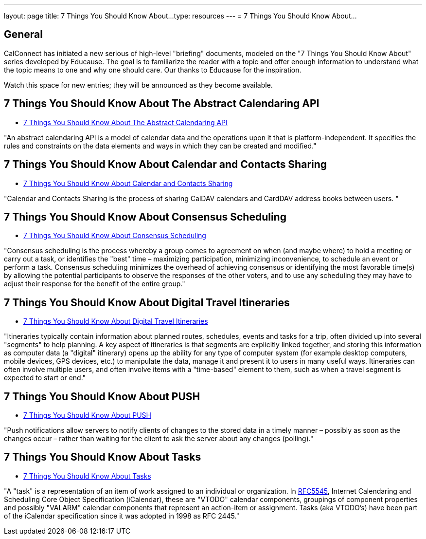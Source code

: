 ---
layout: page
title:  7 Things You Should Know About...
type: resources
---
= 7 Things You Should Know About...

== General

CalConnect has initiated a new serious of high-level "briefing"
documents, modeled on the "7 Things You Should Know About" series
developed by Educause. The goal is to familiarize the reader with a
topic and offer enough information to understand what the topic means to
one and why one should care. Our thanks to Educause for the inspiration.

Watch this space for new entries; they will be announced as they become
available.

== 7 Things You Should Know About The Abstract Calendaring API

* link:/resources/7-things-you-should-know-about/abstract-calendaring-api[7 Things You Should Know About The Abstract Calendaring API]

"An abstract calendaring API is a model of calendar data and the
operations upon it that is platform-independent. It specifies the rules
and constraints on the data elements and ways in which they can be
created and modified."


== 7 Things You Should Know About Calendar and Contacts Sharing

* link:/resources/7-things-you-should-know-about/calendar-and-contacts-sharing[7 Things You Should Know About Calendar and Contacts Sharing]

"Calendar and Contacts Sharing is the process of sharing CalDAV
calendars and CardDAV address books between users. "


== 7 Things You Should Know About Consensus Scheduling

* link:/resources/7-things-you-should-know-about/consensus-scheduling[7 Things You Should Know About Consensus Scheduling]

"Consensus scheduling is the process whereby a group comes to agreement
on when (and maybe where) to hold a meeting or carry out a task, or
identifies the "best" time – maximizing participation, minimizing
inconvenience, to schedule an event or perform a task. Consensus
scheduling minimizes the overhead of achieving consensus or identifying
the most favorable time(s) by allowing the potential participants to
observe the responses of the other voters, and to use any scheduling
they may have to adjust their response for the benefit of the entire
group."


== 7 Things You Should Know About Digital Travel Itineraries

* link:/resources/7-things-you-should-know-about/digital-travel-itineraries[7 Things You Should Know About Digital Travel Itineraries]

"Itineraries typically contain information about planned routes,
schedules, events and tasks for a trip, often divided up into several
"segments" to help planning. A key aspect of itineraries is that
segments are explicitly linked together, and storing this information as
computer data (a "digital" itinerary) opens up the ability for any type
of computer system (for example desktop computers, mobile devices, GPS
devices, etc.) to manipulate the data, manage it and present it to users
in many useful ways. Itineraries can often involve multiple users, and
often involve items with a "time-based" element to them, such as when a
travel segment is expected to start or end."


== 7 Things You Should Know About PUSH

* link:/resources/7-things-you-should-know-about/push[7 Things You Should Know About PUSH]

"Push notifications allow servers to notify clients of changes to the
stored data in a timely manner – possibly as soon as the changes occur –
rather than waiting for the client to ask the server about any changes
(polling)."


== 7 Things You Should Know About Tasks

* link:/resources/7-things-you-should-know-about/tasks[7 Things You Should Know About Tasks]

"A "task" is a representation of an item of work assigned to an
individual or organization. In
http://www.ietf.org/rfc/rfc5545.txt[RFC5545], Internet Calendaring and
Scheduling Core Object Specification (iCalendar), these are "VTODO"
calendar components, groupings of component properties and possibly
"VALARM" calendar components that represent an action-item or
assignment. Tasks (aka VTODO's) have been part of the iCalendar
specification since it was adopted in 1998 as RFC 2445."

